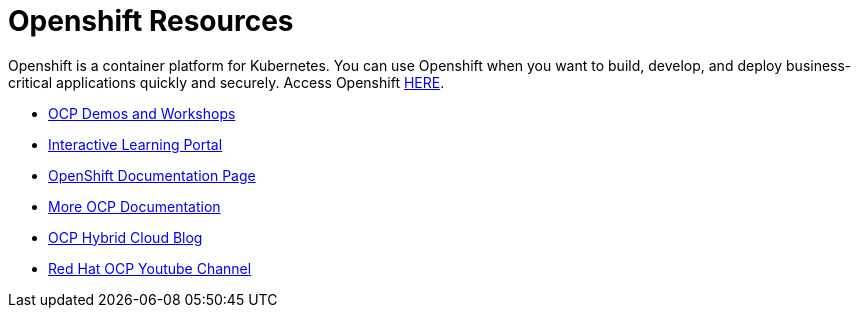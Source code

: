 
# Openshift Resources 

Openshift is a container platform for Kubernetes. You can use Openshift when you want to build, develop, and deploy business-critical applications quickly and securely. Access Openshift link:https://www.openshift.com[HERE].


* link:https://demo.openshift.com[OCP Demos and Workshops]

* link:https://learn.openshift.com/[Interactive Learning Portal]

* link:https://docs.openshift.com/[OpenShift Documentation Page]

* link:https://access.redhat.com/search/#/?q=openshift&p=1&sort=relevant&scoped&documentKind=Documentation[More OCP Documentation]

* link:https://cloud.redhat.com/blog[OCP Hybrid Cloud Blog]

* link:https://www.youtube.com/user/rhopenshift[Red Hat OCP Youtube Channel]
